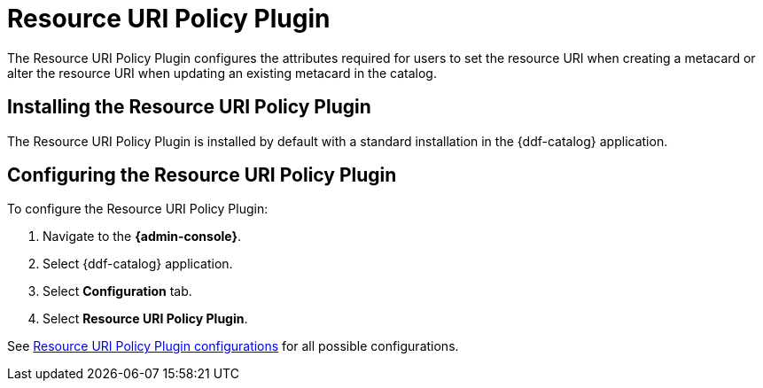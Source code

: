 :type: plugin
:status: published
:title: Resource URI Policy Plugin
:link: _resource_uri_policy_plugin
:plugintypes: policy
:summary: Configures required user attributes for setting or altering a resource URI.

= Resource URI Policy Plugin

The Resource URI Policy Plugin configures the attributes required for users to set the resource URI when creating a metacard or alter the resource URI when updating an existing metacard in the catalog.

== Installing the Resource URI Policy Plugin

The Resource URI Policy Plugin is installed by default with a standard installation in the {ddf-catalog} application.

== Configuring the Resource URI Policy Plugin

To configure the Resource URI Policy Plugin:

. Navigate to the *{admin-console}*.
. Select {ddf-catalog} application.
. Select *Configuration* tab.
. Select *Resource URI Policy Plugin*.

See xref:reference:tables/security.ResourceUriPolicy.adoc[Resource URI Policy Plugin configurations] for all possible configurations.
